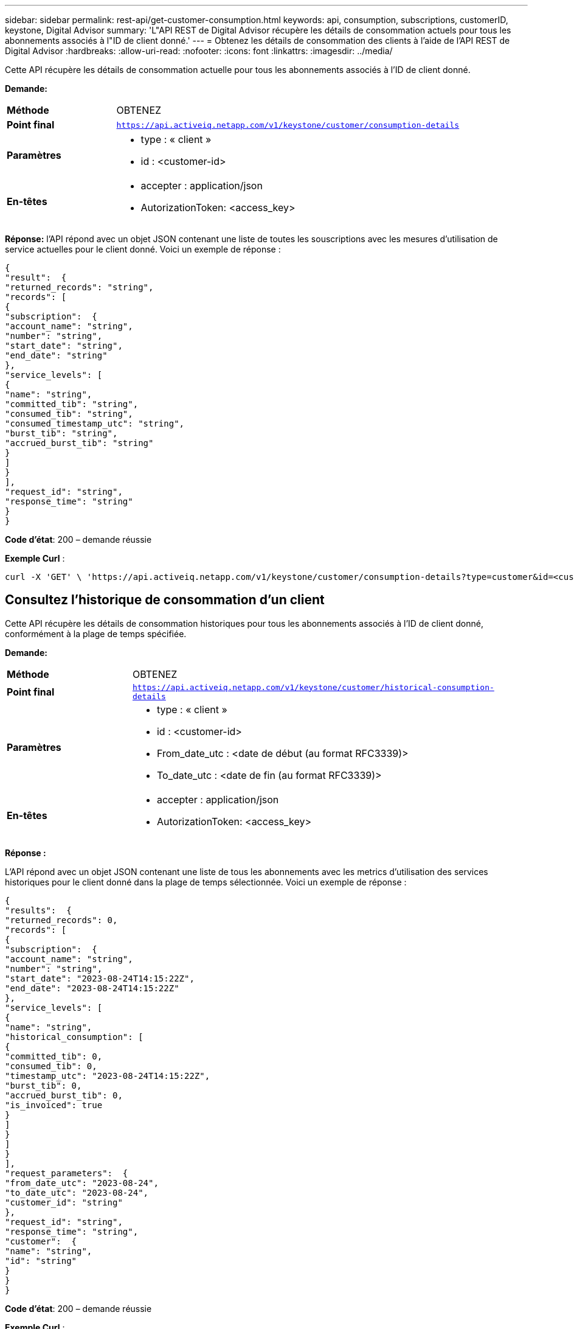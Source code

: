 ---
sidebar: sidebar 
permalink: rest-api/get-customer-consumption.html 
keywords: api, consumption, subscriptions, customerID, keystone, Digital Advisor 
summary: 'L"API REST de Digital Advisor récupère les détails de consommation actuels pour tous les abonnements associés à l"ID de client donné.' 
---
= Obtenez les détails de consommation des clients à l'aide de l'API REST de Digital Advisor
:hardbreaks:
:allow-uri-read: 
:nofooter: 
:icons: font
:linkattrs: 
:imagesdir: ../media/


[role="lead"]
Cette API récupère les détails de consommation actuelle pour tous les abonnements associés à l'ID de client donné.

*Demande:*

[cols="24%,76%"]
|===


| *Méthode* | OBTENEZ 


| *Point final* | `https://api.activeiq.netapp.com/v1/keystone/customer/consumption-details` 


| *Paramètres*  a| 
* type : « client »
* id : <customer-id>




| *En-têtes*  a| 
* accepter : application/json
* AutorizationToken: <access_key>


|===
*Réponse:* l'API répond avec un objet JSON contenant une liste de toutes les souscriptions avec les mesures d'utilisation de service actuelles pour le client donné. Voici un exemple de réponse :

[listing]
----
{
"result":  {
"returned_records": "string",
"records": [
{
"subscription":  {
"account_name": "string",
"number": "string",
"start_date": "string",
"end_date": "string"
},
"service_levels": [
{
"name": "string",
"committed_tib": "string",
"consumed_tib": "string",
"consumed_timestamp_utc": "string",
"burst_tib": "string",
"accrued_burst_tib": "string"
}
]
}
],
"request_id": "string",
"response_time": "string"
}
}
----
*Code d'état*: 200 – demande réussie

*Exemple Curl* :

[source, curl]
----
curl -X 'GET' \ 'https://api.activeiq.netapp.com/v1/keystone/customer/consumption-details?type=customer&id=<customerID>' \ -H 'accept: application/json' \ -H 'authorizationToken: <access-key>'
----


== Consultez l'historique de consommation d'un client

Cette API récupère les détails de consommation historiques pour tous les abonnements associés à l'ID de client donné, conformément à la plage de temps spécifiée.

*Demande:*

[cols="24%,76%"]
|===


| *Méthode* | OBTENEZ 


| *Point final* | `https://api.activeiq.netapp.com/v1/keystone/customer/historical-consumption-details` 


| *Paramètres*  a| 
* type : « client »
* id : <customer-id>
* From_date_utc : <date de début (au format RFC3339)>
* To_date_utc : <date de fin (au format RFC3339)>




| *En-têtes*  a| 
* accepter : application/json
* AutorizationToken: <access_key>


|===
*Réponse :*

L'API répond avec un objet JSON contenant une liste de tous les abonnements avec les metrics d'utilisation des services historiques pour le client donné dans la plage de temps sélectionnée. Voici un exemple de réponse :

[listing]
----
{
"results":  {
"returned_records": 0,
"records": [
{
"subscription":  {
"account_name": "string",
"number": "string",
"start_date": "2023-08-24T14:15:22Z",
"end_date": "2023-08-24T14:15:22Z"
},
"service_levels": [
{
"name": "string",
"historical_consumption": [
{
"committed_tib": 0,
"consumed_tib": 0,
"timestamp_utc": "2023-08-24T14:15:22Z",
"burst_tib": 0,
"accrued_burst_tib": 0,
"is_invoiced": true
}
]
}
]
}
],
"request_parameters":  {
"from_date_utc": "2023-08-24",
"to_date_utc": "2023-08-24",
"customer_id": "string"
},
"request_id": "string",
"response_time": "string",
"customer":  {
"name": "string",
"id": "string"
}
}
}
----
*Code d'état*: 200 – demande réussie

*Exemple Curl* :

[source, curl]
----
curl -X 'GET' \ 'https://api.activeiq-stg.netapp.com/v1/keystone/customer/historical-consumption-details? type=customer&id=<customerID>&from_date_utc=2023-08-24T14%3A15%3A22Z&t _date_utc=2023-08-24T14%3A15%3A22Z' \ -H 'accept: application/json' \ -H 'authorizationToken: <access-key>'
----